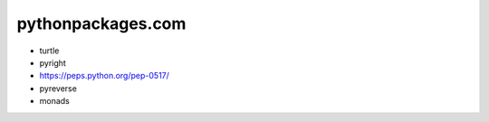 pythonpackages.com
================================================================================

.. image:: python-packages-logo.png

- turtle
- pyright
- https://peps.python.org/pep-0517/
- pyreverse
- monads
